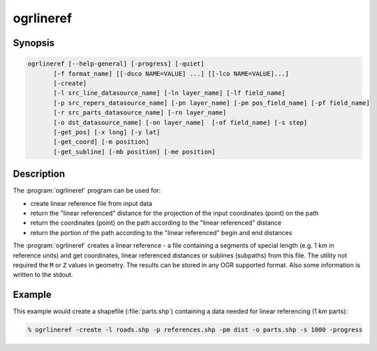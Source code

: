 .. _ogrlineref:

================================================================================
ogrlineref
================================================================================

.. only:: html

    Create linear reference and provide some calculations using it.

.. Index:: ogrlineref

Synopsis
--------

.. code-block::

    ogrlineref [--help-general] [-progress] [-quiet]
           [-f format_name] [[-dsco NAME=VALUE] ...] [[-lco NAME=VALUE]...]
           [-create]
           [-l src_line_datasource_name] [-ln layer_name] [-lf field_name]
           [-p src_repers_datasource_name] [-pn layer_name] [-pm pos_field_name] [-pf field_name]
           [-r src_parts_datasource_name] [-rn layer_name]
           [-o dst_datasource_name] [-on layer_name]  [-of field_name] [-s step]
           [-get_pos] [-x long] [-y lat]
           [-get_coord] [-m position]
           [-get_subline] [-mb position] [-me position]

Description
-----------

The :program:`ogrlineref` program can be used for:

-  create linear reference file from input data

-  return the "linear referenced" distance for the projection of the
   input coordinates (point) on the path

-  return the coordinates (point) on the path according to the "linear
   referenced" distance

-  return the portion of the path according to the "linear referenced"
   begin and end distances

The :program:`ogrlineref` creates a linear reference - a file containing
a segments of special length (e.g. 1 km in reference units) and get coordinates,
linear referenced distances or sublines (subpaths) from this file.
The utility not required the ``M`` or ``Z`` values in geometry.
The results can be stored in any OGR supported format.
Also some information is written to the stdout.

.. option:: --help-general

    Show the usage.

.. option:: -progress

    Show progress.

.. option:: -quiet

    Suppress all messages except errors and results.

.. option:: -f <format_name>

    Select an output format name. The default is to create a shapefile.

.. option:: -dsco <NAME=VALUE>

    Dataset creation option (format specific)

.. option:: -lco <NAME=VALUE>

    Layer creation option (format specific).

.. option:: -create

    Create the linear reference file (linestring of parts).

.. option:: -l <src_line_datasource_name>

    The path to input linestring datasource (e.g. the road)

.. option:: -ln <layer_name>

    The layer name in datasource

.. option:: -lf <field_name>

    The field name of unique values to separate the input lines (e.g.
    the set of roads).

.. option:: -p <src_repers_datasource_name>

    The path to linear references points (e.g. the road mile-stones)

.. option:: -pn <layer_name>

    The layer name in datasource

.. option:: -pm <pos_field_name>

    The field name of distances along path (e.g. mile-stones values)

.. option:: -pf <field_name>

    The field name of unique values to map input reference points to lines.

.. option:: -r <src_parts_datasource_name>

    The path to linear reference file.

.. option:: -rn <layer_name>

    The layer name in datasource

.. option:: -o <dst_datasource_name>

    The path to output linear reference file (linestring datasource)

.. option:: -on <layer_name>

    The layer name in datasource

.. option:: -of <field_name>

    The field name for storing the unique values of input lines

.. option:: -s <step>

    The part size in linear units

.. option:: -get_pos

    Return linear referenced position for input X, Y

.. option:: -x <long>

    Input X coordinate

.. option:: -y <lat>

    Input Y coordinate

.. option:: -get_coord

    Return point on path for input linear distance

.. option:: -m <position>

    The input linear distance

.. option:: -get_subline

    Return the portion of the input path from and to input linear positions.

.. option:: -mb <position>

    The input begin linear distance

.. option:: -me <position>

    The input end linear distance

Example
-------

This example would create a shapefile (:file:`parts.shp`) containing
a data needed for linear referencing (1 km parts):

.. code-block::

    % ogrlineref -create -l roads.shp -p references.shp -pm dist -o parts.shp -s 1000 -progress
